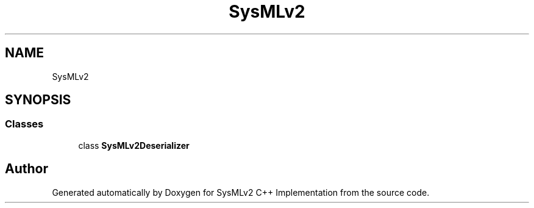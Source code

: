 .TH "SysMLv2" 3 "Version 1.0 Beta 2" "SysMLv2 C++ Implementation" \" -*- nroff -*-
.ad l
.nh
.SH NAME
SysMLv2
.SH SYNOPSIS
.br
.PP
.SS "Classes"

.in +1c
.ti -1c
.RI "class \fBSysMLv2Deserializer\fP"
.br
.in -1c
.SH "Author"
.PP 
Generated automatically by Doxygen for SysMLv2 C++ Implementation from the source code\&.
